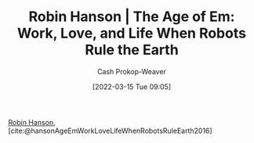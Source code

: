 :PROPERTIES:
:ROAM_REFS: [cite:@hansonAgeEmWorkLoveLifeWhenRobotsRuleEarth2016]
:ID:       6d55a204-cace-464c-b771-66bd9af50ed0
:LAST_MODIFIED: [2023-09-05 Tue 20:15]
:END:
#+title: Robin Hanson | The Age of Em: Work, Love, and Life When Robots Rule the Earth
#+hugo_custom_front_matter: :slug "6d55a204-cace-464c-b771-66bd9af50ed0"
#+author: Cash Prokop-Weaver
#+date: [2022-03-15 Tue 09:05]
#+filetags: :reference:
 
[[id:c5c893c1-84c9-4ea7-9cad-ba258e494400][Robin Hanson]], [cite:@hansonAgeEmWorkLoveLifeWhenRobotsRuleEarth2016]

* Flashcards :noexport:
:PROPERTIES:
:ANKI_DECK: Default
:END:
#+print_bibliography: